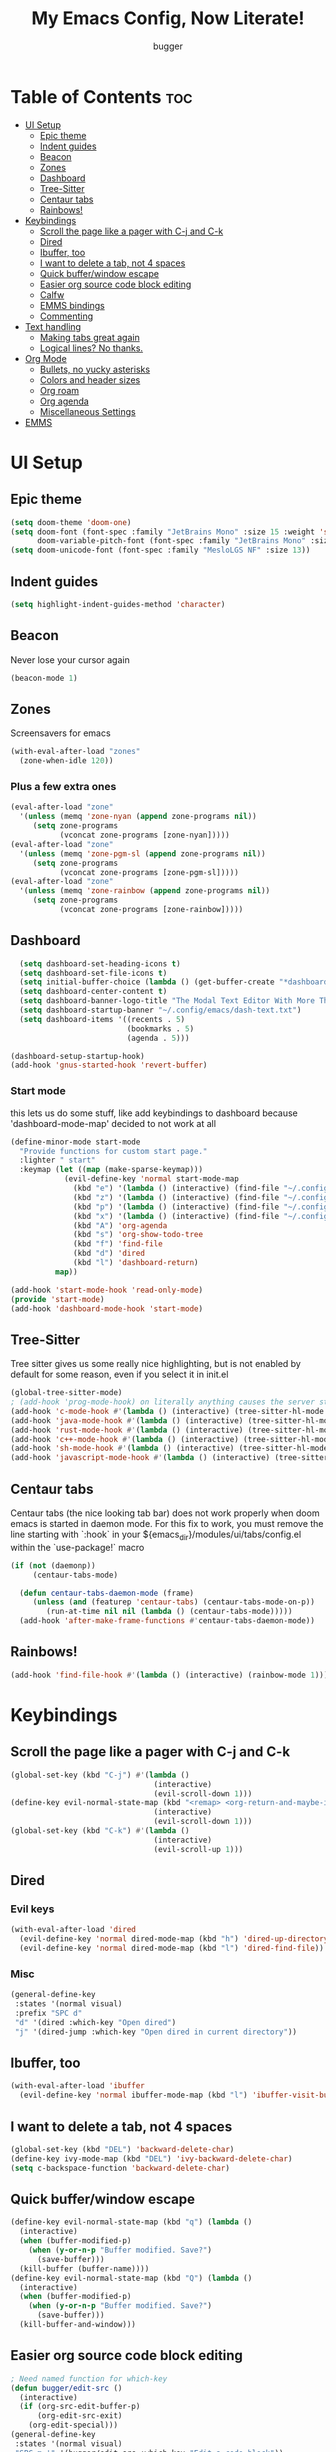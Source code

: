 
#+TITLE: My Emacs Config, Now Literate!
#+AUTHOR: bugger
#+STARTUP: showeverything
#+OPTIONS: toc:2
#+PROPERTY: header-args :tangle config.el
#+auto_tangle: t

* Table of Contents :toc:
- [[#ui-setup][UI Setup]]
  - [[#epic-theme][Epic theme]]
  - [[#indent-guides][Indent guides]]
  - [[#beacon][Beacon]]
  - [[#zones][Zones]]
  - [[#dashboard][Dashboard]]
  - [[#tree-sitter][Tree-Sitter]]
  - [[#centaur-tabs][Centaur tabs]]
  - [[#rainbows][Rainbows!]]
- [[#keybindings][Keybindings]]
  - [[#scroll-the-page-like-a-pager-with-c-j-and-c-k][Scroll the page like a pager with C-j and C-k]]
  - [[#dired][Dired]]
  - [[#ibuffer-too][Ibuffer, too]]
  - [[#i-want-to-delete-a-tab-not-4-spaces][I want to delete a tab, not 4 spaces]]
  - [[#quick-bufferwindow-escape][Quick buffer/window escape]]
  - [[#easier-org-source-code-block-editing][Easier org source code block editing]]
  - [[#calfw][Calfw]]
  - [[#emms-bindings][EMMS bindings]]
  - [[#commenting][Commenting]]
- [[#text-handling][Text handling]]
  - [[#making-tabs-great-again][Making tabs great again]]
  - [[#logical-lines-no-thanks][Logical lines? No thanks.]]
- [[#org-mode][Org Mode]]
  - [[#bullets-no-yucky-asterisks][Bullets, no yucky asterisks]]
  - [[#colors-and-header-sizes][Colors and header sizes]]
  - [[#org-roam][Org roam]]
  - [[#org-agenda][Org agenda]]
  - [[#miscellaneous-settings][Miscellaneous Settings]]
- [[#emms][EMMS]]

* UI Setup
** Epic theme
#+begin_src emacs-lisp
(setq doom-theme 'doom-one)
(setq doom-font (font-spec :family "JetBrains Mono" :size 15 :weight 'semi-light)
      doom-variable-pitch-font (font-spec :family "JetBrains Mono" :size 15))
(setq doom-unicode-font (font-spec :family "MesloLGS NF" :size 13))
#+end_src

** Indent guides
#+begin_src emacs-lisp
(setq highlight-indent-guides-method 'character)
#+end_src

** Beacon
Never lose your cursor again
#+begin_src emacs-lisp
(beacon-mode 1)
#+end_src

** Zones
Screensavers for emacs
#+begin_src emacs-lisp
(with-eval-after-load "zones"
  (zone-when-idle 120))
#+end_src

*** Plus a few extra ones
#+begin_src emacs-lisp
(eval-after-load "zone"
  '(unless (memq 'zone-nyan (append zone-programs nil))
     (setq zone-programs
           (vconcat zone-programs [zone-nyan]))))
(eval-after-load "zone"
  '(unless (memq 'zone-pgm-sl (append zone-programs nil))
     (setq zone-programs
           (vconcat zone-programs [zone-pgm-sl]))))
(eval-after-load "zone"
  '(unless (memq 'zone-rainbow (append zone-programs nil))
     (setq zone-programs
           (vconcat zone-programs [zone-rainbow]))))
#+end_src

** Dashboard
#+begin_src emacs-lisp
  (setq dashboard-set-heading-icons t)
  (setq dashboard-set-file-icons t)
  (setq initial-buffer-choice (lambda () (get-buffer-create "*dashboard*")))
  (setq dashboard-center-content t)
  (setq dashboard-banner-logo-title "The Modal Text Editor With More Than Vim")
  (setq dashboard-startup-banner "~/.config/emacs/dash-text.txt")
  (setq dashboard-items '((recents . 5)
						  (bookmarks . 5)
						  (agenda . 5)))

(dashboard-setup-startup-hook)
(add-hook 'gnus-started-hook 'revert-buffer)
#+end_src

*** Start mode
this lets us do some stuff, like add keybindings to dashboard because 'dashboard-mode-map' decided to not work at all
#+begin_src emacs-lisp
(define-minor-mode start-mode
  "Provide functions for custom start page."
  :lighter " start"
  :keymap (let ((map (make-sparse-keymap)))
            (evil-define-key 'normal start-mode-map
              (kbd "e") '(lambda () (interactive) (find-file "~/.config/doom/config.org"))
              (kbd "z") '(lambda () (interactive) (find-file "~/.config/zsh/.zshrc"))
              (kbd "p") '(lambda () (interactive) (find-file "~/.config/polybar/config.ini"))
              (kbd "x") '(lambda () (interactive) (find-file "~/.config/xmonad/xmonad.org"))
              (kbd "A") 'org-agenda
              (kbd "s") 'org-show-todo-tree
              (kbd "f") 'find-file
              (kbd "d") 'dired
              (kbd "l") 'dashboard-return)
          map))

(add-hook 'start-mode-hook 'read-only-mode)
(provide 'start-mode)
(add-hook 'dashboard-mode-hook 'start-mode)
#+end_src

** Tree-Sitter
Tree sitter gives us some really nice highlighting, but is not enabled by default for some reason, even if you select it in init.el
#+begin_src emacs-lisp
(global-tree-sitter-mode)
; (add-hook 'prog-mode-hook) on literally anything causes the server start to just not happen, so I have to do it like this instead
(add-hook 'c-mode-hook #'(lambda () (interactive) (tree-sitter-hl-mode 1)))
(add-hook 'java-mode-hook #'(lambda () (interactive) (tree-sitter-hl-mode 1)))
(add-hook 'rust-mode-hook #'(lambda () (interactive) (tree-sitter-hl-mode 1)))
(add-hook 'c++-mode-hook #'(lambda () (interactive) (tree-sitter-hl-mode 1)))
(add-hook 'sh-mode-hook #'(lambda () (interactive) (tree-sitter-hl-mode 1)))
(add-hook 'javascript-mode-hook #'(lambda () (interactive) (tree-sitter-hl-mode 1)))
#+end_src

** Centaur tabs
Centaur tabs (the nice looking tab bar) does not work properly when doom emacs is started in daemon mode.
For this fix to work, you must remove the line starting with `:hook` in your ${emacs_dir}/modules/ui/tabs/config.el within the `use-package!` macro
#+begin_src emacs-lisp
(if (not (daemonp))
	 (centaur-tabs-mode)

  (defun centaur-tabs-daemon-mode (frame)
	 (unless (and (featurep 'centaur-tabs) (centaur-tabs-mode-on-p))
		(run-at-time nil nil (lambda () (centaur-tabs-mode)))))
  (add-hook 'after-make-frame-functions #'centaur-tabs-daemon-mode))
#+end_src

** Rainbows!
#+begin_src emacs-lisp
(add-hook 'find-file-hook #'(lambda () (interactive) (rainbow-mode 1)))
#+end_src

* Keybindings
** Scroll the page like a pager with C-j and C-k
#+begin_src emacs-lisp
(global-set-key (kbd "C-j") #'(lambda ()
								(interactive)
								(evil-scroll-down 1)))
(define-key evil-normal-state-map (kbd "<remap> <org-return-and-maybe-indent") #'(lambda ()
								(interactive)
								(evil-scroll-down 1)))
(global-set-key (kbd "C-k") #'(lambda ()
								(interactive)
								(evil-scroll-up 1)))
#+end_src

** Dired
*** Evil keys
#+begin_src emacs-lisp
(with-eval-after-load 'dired
  (evil-define-key 'normal dired-mode-map (kbd "h") 'dired-up-directory)
  (evil-define-key 'normal dired-mode-map (kbd "l") 'dired-find-file)) ; use dired-open-file instead if using dired-open package
#+end_src

*** Misc
#+begin_src emacs-lisp
(general-define-key
 :states '(normal visual)
 :prefix "SPC d"
 "d" '(dired :which-key "Open dired")
 "j" '(dired-jump :which-key "Open dired in current directory"))
#+end_src

** Ibuffer, too
#+begin_src emacs-lisp
(with-eval-after-load 'ibuffer
  (evil-define-key 'normal ibuffer-mode-map (kbd "l") 'ibuffer-visit-buffer))
#+end_src

** I want to delete a tab, not 4 spaces
#+begin_src emacs-lisp
(global-set-key (kbd "DEL") 'backward-delete-char)
(define-key ivy-mode-map (kbd "DEL") 'ivy-backward-delete-char)
(setq c-backspace-function 'backward-delete-char)
#+end_src

** Quick buffer/window escape
#+begin_src emacs-lisp
(define-key evil-normal-state-map (kbd "q") (lambda ()
  (interactive)
  (when (buffer-modified-p)
	(when (y-or-n-p "Buffer modified. Save?")
	  (save-buffer)))
  (kill-buffer (buffer-name))))
(define-key evil-normal-state-map (kbd "Q") (lambda ()
  (interactive)
  (when (buffer-modified-p)
	(when (y-or-n-p "Buffer modified. Save?")
	  (save-buffer)))
  (kill-buffer-and-window)))
#+end_src

** Easier org source code block editing
#+begin_src emacs-lisp
; Need named function for which-key
(defun bugger/edit-src ()
  (interactive)
  (if (org-src-edit-buffer-p)
      (org-edit-src-exit)
    (org-edit-special)))
(general-define-key
 :states '(normal visual)
 "SPC m '" '(bugger/edit-src :which-key "Edit a code block"))
#+end_src

** Calfw
Calfw is a calendar visualization within emacs that displays all of your appointments.
#+begin_src emacs-lisp
(general-define-key
 :states '(normal visual)
 :prefix "SPC o"
 "C" '(cfw:open-org-calendar :which-key "Open org calendar")
 "a c" '(cfw:open-org-calendar :which-key "Open org calendar"))
#+end_src

** EMMS bindings
EMMS is the Emacs Multimedia System
#+begin_src emacs-lisp
(general-define-key
 :states '(normal visual)
 :prefix "SPC"
 "e"     '(:ignore t :which-key "EMMS")
 "e e"   '(emms-smart-browse :which-key "Open emms")
 "e s"   '(emms-shuffle :which-key "Shuffle the playlist")
 "e h"   '(emms-next :which-key "Play the next song")
 "e l"   '(emms-previous :which-key "Play the previous song")
 "e SPC" '(emms-pause :which-key "Pause the music")
 "e r"   '(emms-random :which-key "Play a random song")
 "e f"   '(emms-play-file :which-key "Select a song to play"))
#+end_src

** Commenting
Adds a keybinding that does the same thing as C-/ in VSCode
#+begin_src emacs-lisp
(general-define-key
 :states '(normal visual)
 "C-/" '(evilnc-comment-or-uncomment-lines :which-key "Comment line"))
#+end_src

* Text handling
** Making tabs great again
#+begin_src emacs-lisp
(setq-default c-default-style "k&r"
	      c-indentation-style "k&r"
	      c-basic-offset 4
	      tab-width 4
	      js2-basic-offset 4
	      indent-tabs-mode t)

(defvaralias 'c-basic-offset 'tab-width)
(add-hook 'cc-mode-hook (lambda () (setq-local tab-width 4)))
(add-hook 'cc-mode-hook (lambda () (setq tab-width 4)))
(add-hook 'cc-mode-hook (lambda () (setq-local c-basic-offset 4)))
(add-hook 'cc-mode-hook (lambda () (setq c-basic-offset 4)))
(add-hook 'js-mode-hook (lambda () (setq tab-width 4)))
(add-hook 'js-mode-hook (lambda () (setq js2-basic-offset 4)))
(global-set-key (kbd "TAB") 'tab-to-tab-stop)
(define-key evil-insert-state-map (kbd "<remap> <indent-for-tab-command>") 'tab-to-tab-stop)
(define-key evil-insert-state-map (kbd "<remap> <c-indent-line-or-region>") 'tab-to-tab-stop)
#+end_src

** Logical lines? No thanks.
#+begin_src emacs-lisp
(define-key evil-normal-state-map (kbd "<remap> <evil-next-line>") 'evil-next-visual-line)
(define-key evil-normal-state-map (kbd "<remap> <evil-previous-line>") 'evil-previous-visual-line)
(define-key evil-motion-state-map (kbd "<remap> <evil-next-line>") 'evil-next-visual-line)
(define-key evil-motion-state-map (kbd "<remap> <evil-previous-line>") 'evil-previous-visual-line)
#+end_src

* Org Mode
** Bullets, no yucky asterisks
#+begin_src emacs-lisp
(add-hook 'org-mode-hook (lambda () (org-bullets-mode 1)))
(setq org-hide-leading-stars t)
#+end_src

** Colors and header sizes
*** Doom-molokai colors and header sizes
#+begin_src emacs-lisp
; Pretty colors and sizes for org mode
(defun bugger/org-colors-doom-molokai ()
(dolist
	(face
	 '((org-level-1       1.7 "#fb2874" ultra-bold)
	   (org-level-2       1.6 "#fd971f" extra-bold)
	   (org-level-3       1.5 "#9c91e4" bold)
	   (org-level-4       1.4 "#268bd2" semi-bold)
	   (org-level-5       1.3 "#e74c3c" normal)
	   (org-level-6       1.2 "#b6e63e" normal)
	   (org-level-7       1.1 "#66d9ef" normal)
	   (org-level-8       1.0 "#e2c770" normal)
	   (org-table         1.0 "#d4d4d4" normal)
	   (org-table-header  1.0 "#d4d4d4" normal)
	   (org-link          1.3 "#9c91e4" normal)))
	(set-face-attribute (nth 0 face) nil :family 'JetBrainsMono :weight (nth 3 face) :height (nth 1 face) :foreground (nth 2 face)))
	(set-face-attribute 'org-table nil :family 'JetBrainsMono :weight 'normal :height 1.0 :foreground "#d4d4d4"))
#+end_src

*** Doom-one colors and header sizes
#+begin_src emacs-lisp
; thanks dt for this one
(defun dt/org-colors-doom-one ()
  "Enable Doom One colors for Org headers."
  (interactive)
  (dolist
      (face
       '((org-level-1 1.7 "#51afef" ultra-bold)
         (org-level-2 1.6 "#c678dd" extra-bold)
         (org-level-3 1.5 "#98be65" bold)
         (org-level-4 1.4 "#da8548" semi-bold)
         (org-level-5 1.3 "#5699af" normal)
         (org-level-6 1.2 "#a9a1e1" normal)
         (org-level-7 1.1 "#46d9ff" normal)
         (org-level-8 1.0 "#ff6c6b" normal)))
    (set-face-attribute (nth 0 face) nil :family 'JetBrainsMono :weight (nth 3 face) :height (nth 1 face) :foreground (nth 2 face)))
    (set-face-attribute 'org-table nil :family 'JetBrainsMono :weight 'normal :height 1.0 :foreground "#bfafdf"))
#+end_src

#+begin_src emacs-lisp
(dt/org-colors-doom-one)
#+end_src

** Org roam
*** My second brain in emacs
Org roam is a package that allows us to store large amounts of notes and keep track of them very efficiently
#+begin_src emacs-lisp
(setq org-roam-v2-ack t)
(setq org-roam-directory "~/org/notes")
(setq org-roam-completion-everywhere t)
(org-roam-db-autosync-enable)
#+end_src

** Org agenda
My calendar in emacs
#+begin_src emacs-lisp
(setq org-agenda-files (list "~/org/agenda/todo.org"
							 "~/org/agenda/homework.org"
							 "~/org/agenda/emacs.org"
							 "~/org/agenda/schedule.org"))
(setq org-agenda-weekend-days (list 5 6))
(setq org-agenda-start-on-weekday 0)
#+end_src

** Miscellaneous Settings
#+begin_src emacs-lisp
(setq org-ellipsis " ▼ ")
(setq org-directory "~/org")
(set-popup-rule! "^\\*Orc Src" :ignore t)
(setq org-src-window-setup 'current-window)
(add-hook 'org-mode-hook #'(lambda () (interactive) (org-auto-tangle-mode 1)))
#+end_src

* EMMS
EMMS is the Emacs Multimedia System, lets me control music from emacs
#+begin_src emacs-lisp
;(require 'emms-player-mpd)
(emms-all)
(setq emms-player-list '(emms-player-mpd)
      emms-info-functions '(emms-info-mpd emms-info-native)
      emms-player-mpd-server-name "localhost"
      emms-player-mpd-server-port "6600"
      emms-player-mpd-music-directory (concat (getenv "HOME") "/music"))
#+end_src

